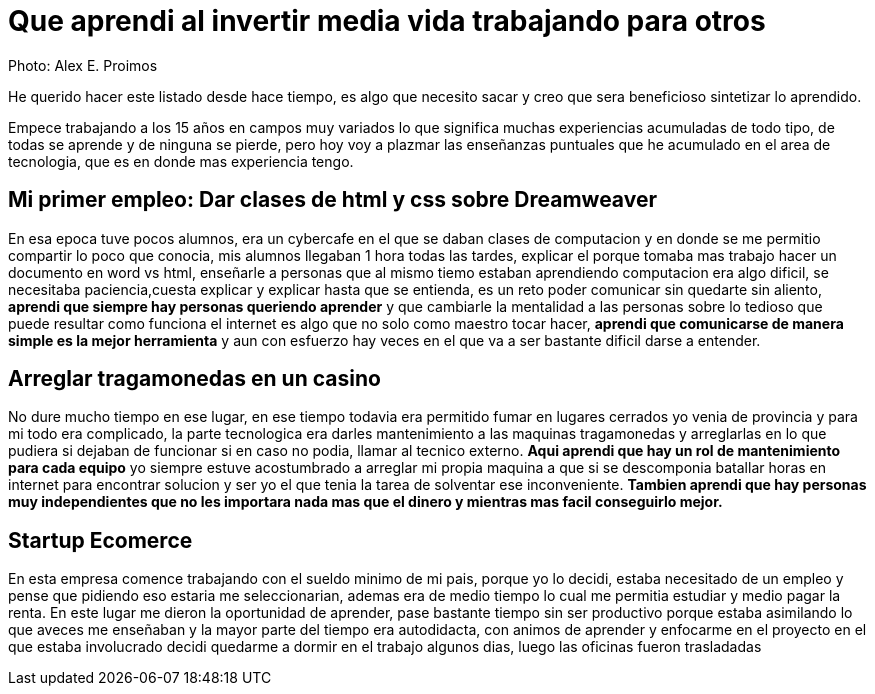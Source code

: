 = Que aprendi al invertir media vida trabajando para otros
:hp-image: http://photo.foter.com/photos/44/office-politics-a-rise-to-the-top-2.jpg
:hp-tags: articles


Photo: Alex E. Proimos


He querido hacer este listado desde hace tiempo, es algo que necesito sacar y creo que sera beneficioso sintetizar lo aprendido.

Empece trabajando a los 15 años en campos muy variados lo que significa muchas experiencias acumuladas de todo tipo, de todas se aprende y de ninguna se pierde, pero hoy voy a plazmar las enseñanzas puntuales que he acumulado en el area de tecnologia, que es en donde mas experiencia tengo.


== Mi primer empleo: Dar clases de html y css sobre Dreamweaver

En esa epoca tuve pocos alumnos, era un cybercafe en el que se daban clases de computacion y en donde se me permitio compartir lo poco que conocia, mis alumnos llegaban 1 hora todas las tardes, explicar el porque tomaba mas trabajo hacer un documento en word vs html, enseñarle a personas que al mismo tiemo estaban aprendiendo computacion era algo dificil, se necesitaba paciencia,cuesta explicar y explicar hasta que se entienda, es un reto poder comunicar sin quedarte sin aliento, *aprendi que siempre hay personas queriendo aprender* y que cambiarle la mentalidad a las personas sobre lo tedioso que puede resultar como funciona el internet es algo que no solo como maestro tocar hacer, *aprendi que comunicarse de manera simple es la mejor herramienta* y aun con esfuerzo hay veces en el que va a ser bastante dificil darse a entender.



== Arreglar tragamonedas en un casino
No dure mucho tiempo en ese lugar, en ese tiempo todavia era permitido fumar en lugares cerrados yo venia de provincia y para mi todo era complicado, la parte tecnologica era darles mantenimiento a las maquinas tragamonedas y arreglarlas en lo que pudiera si dejaban de funcionar si en caso no podia, llamar al tecnico externo. *Aqui aprendi que hay un rol de mantenimiento para cada equipo* yo siempre estuve acostumbrado a arreglar mi propia maquina a que si se descomponia batallar horas en internet para encontrar solucion y ser yo el que tenia la tarea de solventar ese inconveniente. *Tambien aprendi que hay personas muy independientes que no les importara nada mas que el dinero y mientras mas facil conseguirlo mejor.*

== Startup Ecomerce
En esta empresa comence trabajando con el sueldo minimo de mi pais, porque yo lo decidi, estaba necesitado de un empleo y pense que pidiendo eso estaria me seleccionarian, ademas era de medio tiempo lo cual me permitia estudiar y medio pagar la renta. En este lugar me dieron la oportunidad de aprender, pase bastante tiempo sin ser productivo porque estaba asimilando lo que aveces me enseñaban y la mayor parte del tiempo era autodidacta, con animos de aprender y enfocarme en el proyecto en el que estaba involucrado decidi quedarme a dormir en el trabajo algunos dias, luego las oficinas fueron trasladadas 